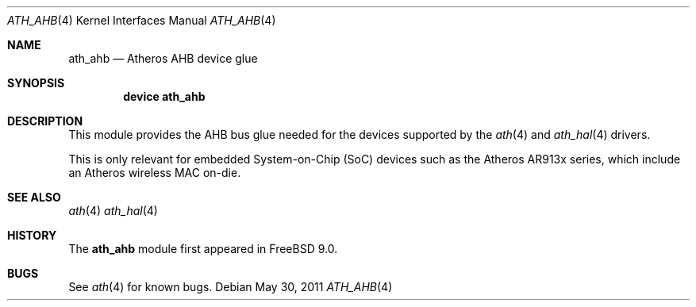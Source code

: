 .\"-
.\" Copyright (c) 2011 Adrian Chadd, Xenion Pty Ltd
.\" All rights reserved.
.\""
.\" Redistribution and use in source and binary forms, with or without
.\" modification, are permitted provided that the following conditions
.\" are met:
.\" 1. Redistributions of source code must retain the above copyright
.\"    notice, this list of conditions and the following disclaimer,
.\"    without modification.
.\" 2. Redistributions in binary form must reproduce at minimum a disclaimer
.\"    similar to the "NO WARRANTY" disclaimer below ("Disclaimer") and any
.\"    redistribution must be conditioned upon including a substantially
.\"    similar Disclaimer requirement for further binary redistribution.
.\"
.\" NO WARRANTY
.\" THIS SOFTWARE IS PROVIDED BY THE COPYRIGHT HOLDERS AND CONTRIBUTORS
.\" ``AS IS'' AND ANY EXPRESS OR IMPLIED WARRANTIES, INCLUDING, BUT NOT
.\" LIMITED TO, THE IMPLIED WARRANTIES OF NONINFRINGEMENT, MERCHANTIBILITY
.\" AND FITNESS FOR A PARTICULAR PURPOSE ARE DISCLAIMED. IN NO EVENT SHALL
.\" THE COPYRIGHT HOLDERS OR CONTRIBUTORS BE LIABLE FOR SPECIAL, EXEMPLARY,
.\" OR CONSEQUENTIAL DAMAGES (INCLUDING, BUT NOT LIMITED TO, PROCUREMENT OF
.\" SUBSTITUTE GOODS OR SERVICES; LOSS OF USE, DATA, OR PROFITS; OR BUSINESS
.\" INTERRUPTION) HOWEVER CAUSED AND ON ANY THEORY OF LIABILITY, WHETHER
.\" IN CONTRACT, STRICT LIABILITY, OR TORT (INCLUDING NEGLIGENCE OR OTHERWISE)
.\" ARISING IN ANY WAY OUT OF THE USE OF THIS SOFTWARE, EVEN IF ADVISED OF
.\" THE POSSIBILITY OF SUCH DAMAGES.
.\"
.\" $FreeBSD$
.\"/
.Dd May 30, 2011
.Dt ATH_AHB 4
.Os
.Sh NAME
.Nm ath_ahb
.Nd "Atheros AHB device glue"
.Sh SYNOPSIS
.Cd "device ath_ahb"
.Sh DESCRIPTION
This module provides the AHB bus glue needed for the devices supported
by the
.Xr ath 4
and
.Xr ath_hal 4
drivers.
.Pp
This is only relevant for embedded System-on-Chip (SoC) devices such as
the Atheros AR913x series, which include an Atheros wireless MAC on-die.
.Sh SEE ALSO
.Xr ath 4
.Xr ath_hal 4
.Sh HISTORY
The
.Nm
module first appeared in
.Fx 9.0 .
.Sh BUGS
See
.Xr ath 4
for known bugs.
